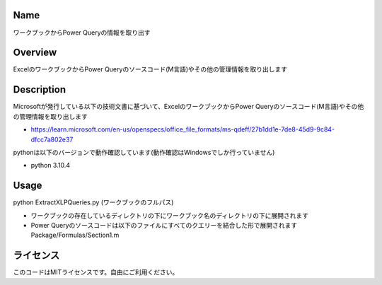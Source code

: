 =====================
Name
=====================
ワークブックからPower Queryの情報を取り出す

=====================
Overview
=====================
ExcelのワークブックからPower Queryのソースコード(M言語)やその他の管理情報を取り出します

=====================
Description
=====================
Microsoftが発行している以下の技術文書に基づいて、ExcelのワークブックからPower Queryのソースコード(M言語)やその他の管理情報を取り出します 

- https://learn.microsoft.com/en-us/openspecs/office_file_formats/ms-qdeff/27b1dd1e-7de8-45d9-9c84-dfcc7a802e37

pythonは以下のバージョンで動作確認しています(動作確認はWindowsでしか行っていません)

- python 3.10.4  

=====================
Usage
=====================
python ExtractXLPQueries.py (ワークブックのフルパス)  

- ワークブックの存在しているディレクトリの下にワークブック名のディレクトリの下に展開されます
- Power Queryのソースコードは以下のファイルにすべてのクエリーを結合した形で展開されます  
  Package/Formulas/Section1.m

=====================
ライセンス
=====================
このコードはMITライセンスです。自由にご利用ください。
